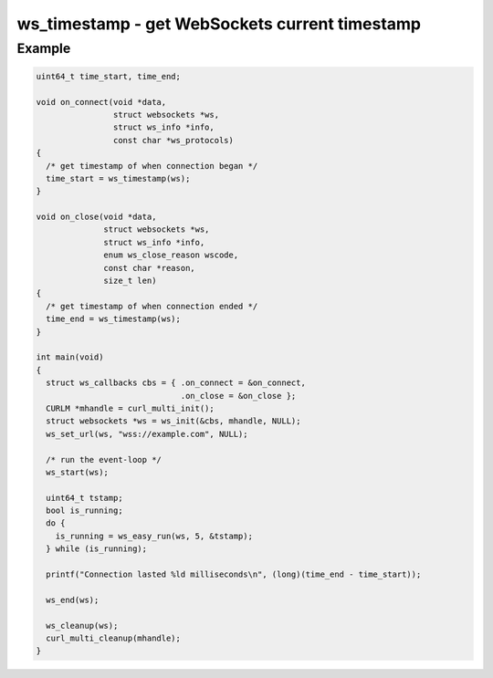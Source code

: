 ..
  Most of our documentation is generated from our source code comments,
    please head to github.com/Cogmasters/concord if you want to contribute!

  The following files contains the documentation used to generate this page: 
  - common/websockets.h

===============================================
ws_timestamp - get WebSockets current timestamp
===============================================

.. doxygenfunction:: ws_timestamp

Example
-------

.. code:: c

    uint64_t time_start, time_end;

    void on_connect(void *data,
                    struct websockets *ws,
                    struct ws_info *info,
                    const char *ws_protocols)
    {
      /* get timestamp of when connection began */
      time_start = ws_timestamp(ws);
    }

    void on_close(void *data,
                  struct websockets *ws,
                  struct ws_info *info,
                  enum ws_close_reason wscode,
                  const char *reason,
                  size_t len)
    {
      /* get timestamp of when connection ended */
      time_end = ws_timestamp(ws);
    }

    int main(void)
    {
      struct ws_callbacks cbs = { .on_connect = &on_connect,
                                  .on_close = &on_close };
      CURLM *mhandle = curl_multi_init(); 
      struct websockets *ws = ws_init(&cbs, mhandle, NULL);
      ws_set_url(ws, "wss://example.com", NULL);

      /* run the event-loop */
      ws_start(ws);

      uint64_t tstamp;
      bool is_running;
      do {
        is_running = ws_easy_run(ws, 5, &tstamp);
      } while (is_running);

      printf("Connection lasted %ld milliseconds\n", (long)(time_end - time_start));

      ws_end(ws);

      ws_cleanup(ws);
      curl_multi_cleanup(mhandle);
    }

